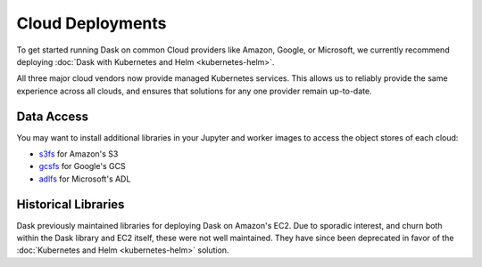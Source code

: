 Cloud Deployments
=================

To get started running Dask on common Cloud providers like Amazon, 
Google, or Microsoft, we currently recommend deploying
:doc:`Dask with Kubernetes and Helm <kubernetes-helm>`.

All three major cloud vendors now provide managed Kubernetes services.
This allows us to reliably provide the same experience across all clouds,
and ensures that solutions for any one provider remain up-to-date.

Data Access
-----------

You may want to install additional libraries in your Jupyter and worker images
to access the object stores of each cloud:

-  `s3fs <https://s3fs.readthedocs.io/>`_ for Amazon's S3
-  `gcsfs <https://gcsfs.readthedocs.io/>`_ for Google's GCS
-  `adlfs <http://azure-datalake-store.readthedocs.io/>`_ for Microsoft's ADL

Historical Libraries
--------------------

Dask previously maintained libraries for deploying Dask on Amazon's EC2.
Due to sporadic interest, and churn both within the Dask library and EC2 itself,
these were not well maintained.
They have since been deprecated in favor of the
:doc:`Kubernetes and Helm <kubernetes-helm>` solution.
